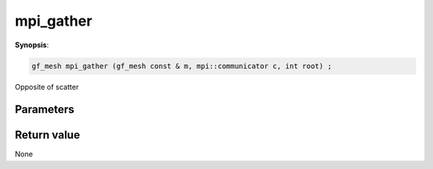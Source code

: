 ..
   Generated automatically using the command :
   c++2doc.py -N triqs all_triqs.hpp
   /home/tayral/Work/TRIQS_1.4/install/include/triqs/./gfs/./meshes/matsubara_freq.hpp

.. highlight:: c


.. _gf_mesh<imfreq>_mpi_gather:

mpi_gather
============

**Synopsis**:

.. code-block:: c

    gf_mesh mpi_gather (gf_mesh const & m, mpi::communicator c, int root) ;

Opposite of scatter

Parameters
-------------


Return value
--------------

None